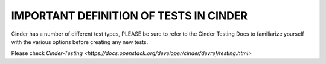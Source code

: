 IMPORTANT DEFINITION OF TESTS IN CINDER
=======================================

Cinder has a number of different test types, PLEASE be sure to refer
to the Cinder Testing Docs to familiarize yourself with the various
options before creating any new tests.

Please check `Cinder-Testing <https://docs.openstack.org/developer/cinder/devref/testing.html>`
